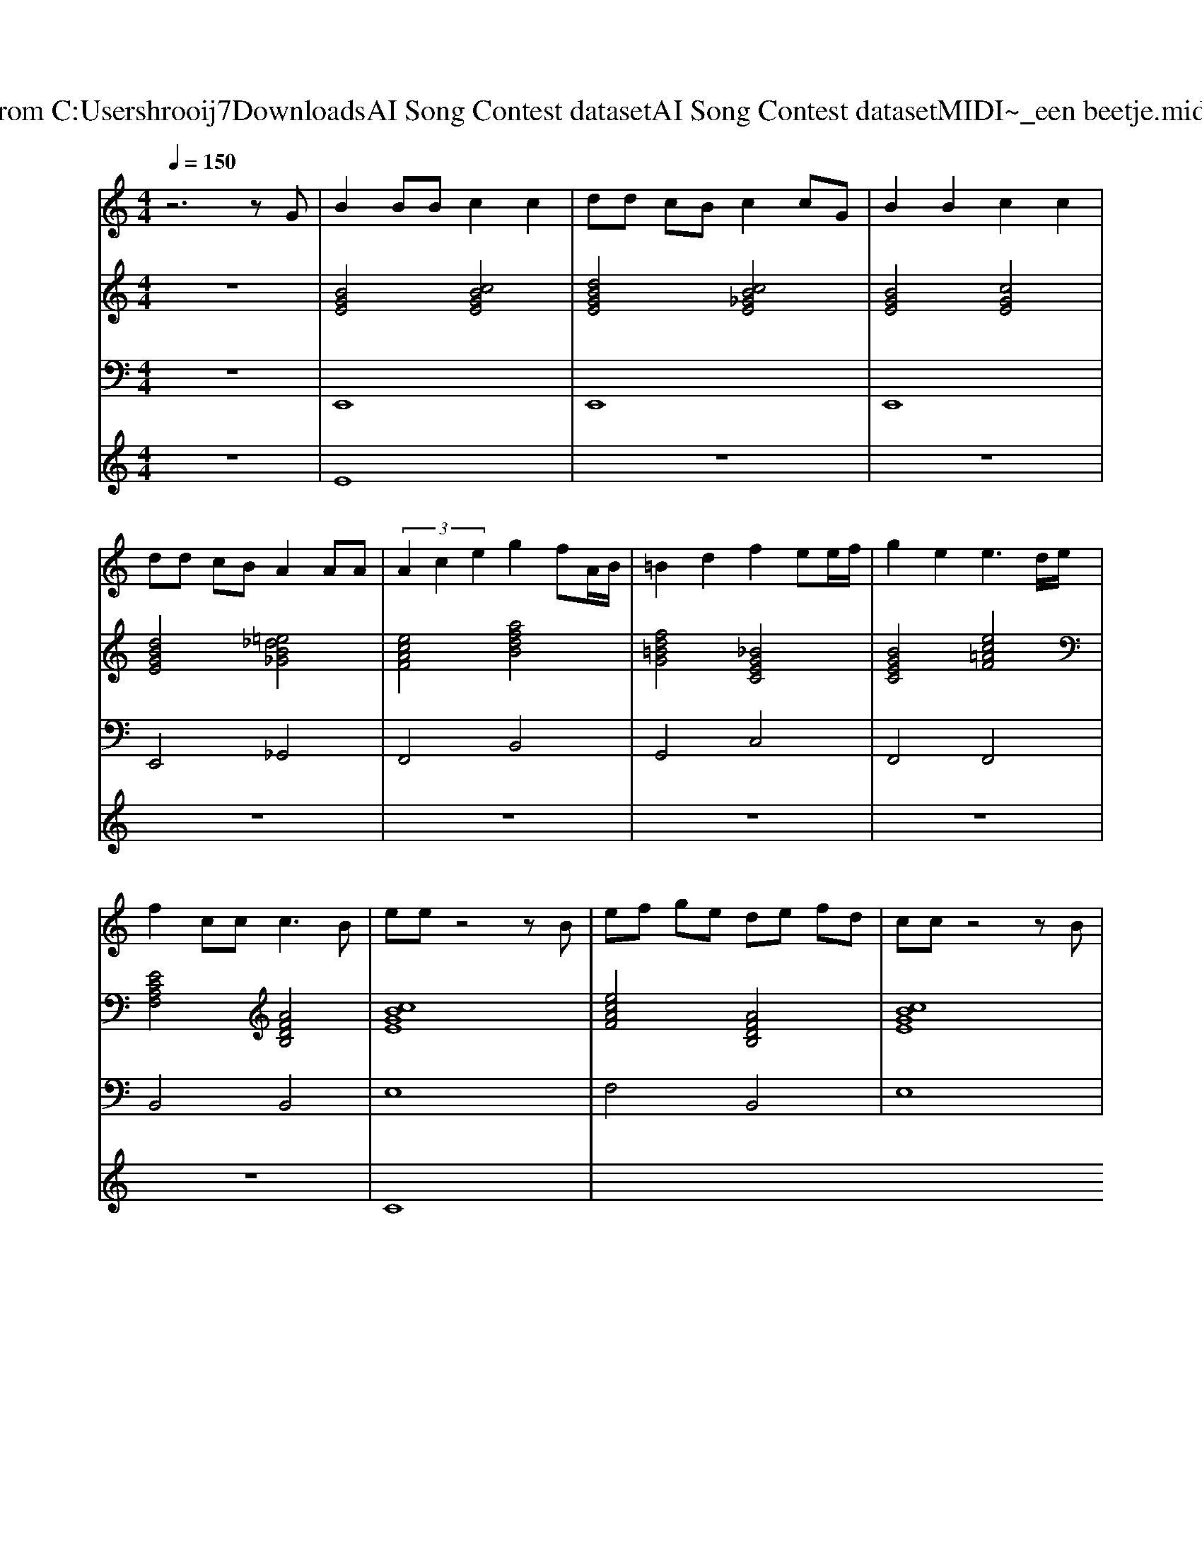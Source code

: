 X: 1
T: from C:\Users\hrooij7\Downloads\AI Song Contest dataset\AI Song Contest dataset\MIDI\176_een beetje.midi
M: 4/4
L: 1/8
Q:1/4=150
K:C major
V:1
%%MIDI program 0
z6 zG| \
B2 BB c2 c2| \
dd cB c2 cG| \
B2 B2 c2 c2|
dd cB A2 AA| \
 (3A2c2e2 g2 fA/2B/2| \
=B2 d2 f2 ee/2f/2| \
g2 e2 e3d/2e/2|
f2 cc2<c2B| \
ee z4 zB| \
ef ge de fd| \
cc z4 zB|
ef ge de fd| \
cc z4 zd| \
ec BA G2 F2| \
B4 cz3|
c4 dz2g| \
ee z4 zB| \
ef ge de fd| \
cc z4 zB|
ef ge de fd| \
cc z4 zd| \
ec BA G2 B2| \
e6 e2|
f6 e2| \
c6 e2| \
fe fe fe cB| \
c6 e2|
g6 f2| \
d6- df| \
gf gf gf Bc| \
ed zc3 zg|
ee z4 zB| \
ef ge de fd| \
cc z4 zB| \
ef ge de fd|
cc z4 zc| \
aa gg ff ee| \
dd cc =BB _BB| \
=A4 g4|
z4 g4| \
e8|
V:2
%%MIDI program 0
z8| \
[BGE]4 [cBGE]4| \
[dBGE]4 [cB_GE]4| \
[BGE]4 [cGE]4|
[dBGE]4 [=e_dB_G]4| \
[ecAF]4 [afdB]4| \
[fd=BG]4 [_BGEC]4| \
[BGEC]4 [ec=AF]4|
[ECA,F,]4 [AFDB,]4| \
[cBGE]8| \
[ecAF]4 [AFDB,]4| \
[cBGE]8|
[cBGE]4 [fdBG]4| \
[BG=EC]8| \
[ecAF]4 [AFDB,]4| \
[fdBG]4 [BG=EC]4|
[ecAF]4 [AFDB,]4| \
[cBGE]8| \
[ecAF]4 [AFDB,]4| \
[cBGE]8|
[cBGE]4 [fdBG]4| \
[BG=EC]8| \
[ecAF]4 [AFDB,]4| \
[BGE]8|
[AF_DB,]4 [dBGE]4| \
[GECA,]4 [FECA,]4| \
[AF_DB,]4 [dBGE]4| \
[GECA,]4 [FECA,]4|
[BGEC]4 [EC=A,F,]4| \
[=AFDB,]4 [GFDB,]4| \
[BGEC]4 [ec=AF]4| \
[AFDB,]4 [ecAF]2 [AFDB,]2|
[cBGE]8| \
[ecAF]4 [AFDB,]4| \
[cBGE]8| \
[cBGE]4 [fdBG]4|
[BG=EC]8| \
[ECA,F,]8| \
[AFDB,]8| \
[GEC=A,F,]8|
[AFDB,]8| \
[CB,G,E,]8| \
[CB,G,E,]4 [gAFDB,]4|
V:3
%%MIDI program 0
z8| \
E,,8| \
E,,8| \
E,,8|
E,,4 _G,,4| \
F,,4 B,,4| \
G,,4 C,4| \
F,,4 F,,4|
B,,4 B,,4| \
E,8| \
F,4 B,,4| \
E,8|
E,4 G,,4| \
C,8| \
F,4 B,4| \
G,,4 C,4|
F,4 B,4| \
E,8| \
F,4 B,,4| \
E,8|
E,4 G,,4| \
C,8| \
F,4 B,4| \
E,8|
B,,4 E,4| \
A,,4 A,,4| \
B,,4 E,4| \
A,,4 A,,4|
C,4 F,4| \
B,,4 B,,4| \
C,4 F,4| \
B,,4 F,,2 B,,2|
E,8| \
F,4 B,4| \
E,8| \
E,4 G,4|
C,8| \
F,8| \
B,,8| \
F,,8|
B,,8| \
E,8| \
E,4 B,,4|
V:4
%%MIDI program 0
z8| \
E8| \
z8| \
z8|
z8| \
z8| \
z8| \
z8|
z8| \
C8|

